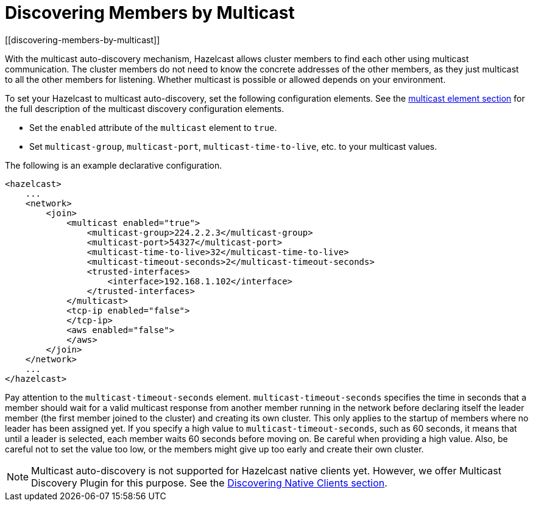 = Discovering Members by Multicast
[[discovering-members-by-multicast]]

With the multicast auto-discovery mechanism, Hazelcast allows cluster members to find
each other using multicast communication. The cluster members do not need to know the
concrete addresses of the other members, as they just multicast to all the other members
for listening. Whether multicast is possible or allowed depends on your environment.

To set your Hazelcast to multicast auto-discovery, set the following configuration
elements. See the xref:clusters:network-configuration.adoc#multicast-element[multicast element section] for the full
description of the multicast discovery configuration elements.

* Set the `enabled` attribute of the `multicast` element to `true`.
* Set `multicast-group`, `multicast-port`, `multicast-time-to-live`, etc. to your
multicast values.

The following is an example declarative configuration.

[source,xml]
----
<hazelcast>
    ...
    <network>
        <join>
            <multicast enabled="true">
                <multicast-group>224.2.2.3</multicast-group>
                <multicast-port>54327</multicast-port>
                <multicast-time-to-live>32</multicast-time-to-live>
                <multicast-timeout-seconds>2</multicast-timeout-seconds>
                <trusted-interfaces>
                    <interface>192.168.1.102</interface>
                </trusted-interfaces>
            </multicast>
            <tcp-ip enabled="false">
            </tcp-ip>
            <aws enabled="false">
            </aws>
        </join>
    </network>
    ...
</hazelcast>
----

Pay attention to the `multicast-timeout-seconds` element. `multicast-timeout-seconds`
specifies the time in seconds that a member should wait for a valid multicast
response from another member running in the network before declaring itself the
leader member (the first member joined to the cluster) and creating its own cluster.
This only applies to the startup of members where no leader has been assigned yet. If
you specify a high value to `multicast-timeout-seconds`, such as 60 seconds, it means
that until a leader is selected, each member waits 60 seconds before moving on. Be careful
when providing a high value. Also, be careful not to set the value too low, or the members
might give up too early and create their own cluster.

NOTE: Multicast auto-discovery is not supported for Hazelcast native clients yet.
However, we offer Multicast Discovery Plugin for this purpose. See the
xref:discovering-native-clients.adoc[Discovering Native Clients section].